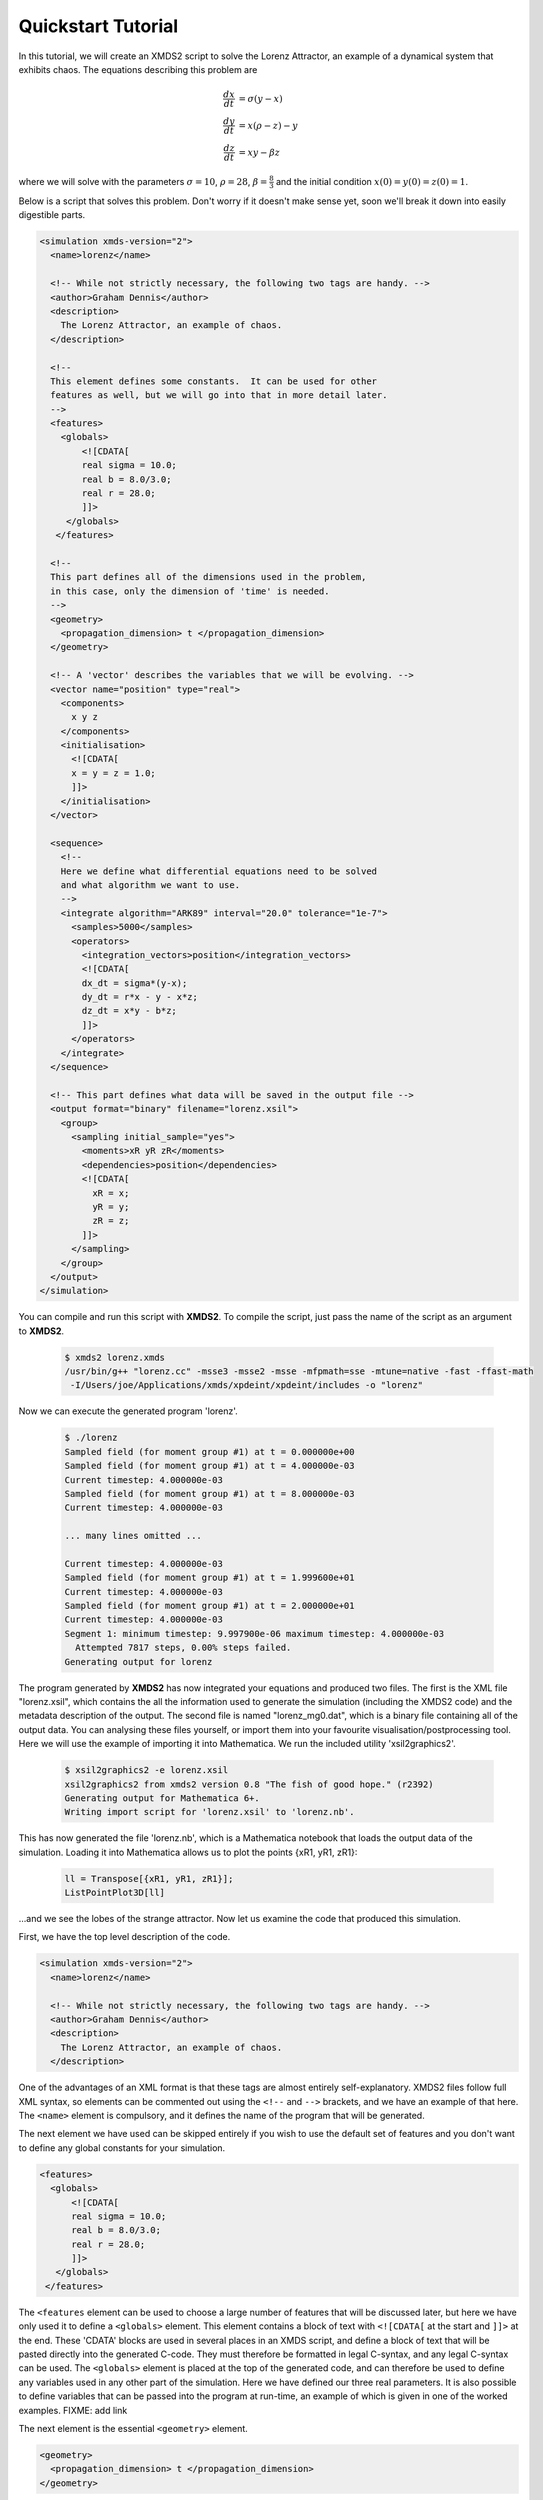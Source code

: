 .. _QuickStartTutorial:

Quickstart Tutorial
===================

In this tutorial, we will create an XMDS2 script to solve the Lorenz Attractor, an example of a dynamical system that exhibits chaos. The equations describing this problem are 

.. math::
    \frac{dx}{dt} &= \sigma (y - x)\\
    \frac{dy}{dt} &= x (\rho - z) - y\\
    \frac{dz}{dt} &= xy - \beta z

where we will solve with the parameters :math:`\sigma=10`, :math:`\rho=28`, :math:`\beta = \frac{8}{3}` and the initial condition :math:`x(0) = y(0) = z(0) = 1`.

Below is a script that solves this problem. Don't worry if it doesn't make sense yet, soon we'll break it down into easily digestible parts.

.. code-block:: xpdeint
    
    <simulation xmds-version="2">
      <name>lorenz</name>
      
      <!-- While not strictly necessary, the following two tags are handy. -->
      <author>Graham Dennis</author>
      <description>
        The Lorenz Attractor, an example of chaos.
      </description>
      
      <!-- 
      This element defines some constants.  It can be used for other 
      features as well, but we will go into that in more detail later.
      -->
      <features>
        <globals>
            <![CDATA[
            real sigma = 10.0;
            real b = 8.0/3.0;
            real r = 28.0;
            ]]>
         </globals>
       </features>
       
      <!-- 
      This part defines all of the dimensions used in the problem,
      in this case, only the dimension of 'time' is needed.
      -->
      <geometry>
        <propagation_dimension> t </propagation_dimension>
      </geometry>
      
      <!-- A 'vector' describes the variables that we will be evolving. -->
      <vector name="position" type="real">
        <components>
          x y z
        </components>
        <initialisation>
          <![CDATA[
          x = y = z = 1.0;
          ]]>
        </initialisation>
      </vector>
      
      <sequence>
        <!--
        Here we define what differential equations need to be solved
        and what algorithm we want to use.
        -->
        <integrate algorithm="ARK89" interval="20.0" tolerance="1e-7">
          <samples>5000</samples>
          <operators>
            <integration_vectors>position</integration_vectors>
            <![CDATA[
            dx_dt = sigma*(y-x);
            dy_dt = r*x - y - x*z;
            dz_dt = x*y - b*z;
            ]]>
          </operators>
        </integrate>
      </sequence>
      
      <!-- This part defines what data will be saved in the output file -->
      <output format="binary" filename="lorenz.xsil">
        <group>
          <sampling initial_sample="yes">
            <moments>xR yR zR</moments>
            <dependencies>position</dependencies>
            <![CDATA[
              xR = x;
              yR = y;
              zR = z;
            ]]>
          </sampling>
        </group>
      </output>
    </simulation>

You can compile and run this script with **XMDS2**. To compile the script, just pass the name of the script as an argument to **XMDS2**.

    .. code-block:: none

        $ xmds2 lorenz.xmds
        /usr/bin/g++ "lorenz.cc" -msse3 -msse2 -msse -mfpmath=sse -mtune=native -fast -ffast-math
         -I/Users/joe/Applications/xmds/xpdeint/xpdeint/includes -o "lorenz"  

Now we can execute the generated program 'lorenz'.

    .. code-block:: none

        $ ./lorenz 
        Sampled field (for moment group #1) at t = 0.000000e+00
        Sampled field (for moment group #1) at t = 4.000000e-03
        Current timestep: 4.000000e-03
        Sampled field (for moment group #1) at t = 8.000000e-03
        Current timestep: 4.000000e-03

        ... many lines omitted ...

        Current timestep: 4.000000e-03
        Sampled field (for moment group #1) at t = 1.999600e+01
        Current timestep: 4.000000e-03
        Sampled field (for moment group #1) at t = 2.000000e+01
        Current timestep: 4.000000e-03
        Segment 1: minimum timestep: 9.997900e-06 maximum timestep: 4.000000e-03
          Attempted 7817 steps, 0.00% steps failed.
        Generating output for lorenz

The program generated by **XMDS2** has now integrated your equations and produced two files.  The first is the XML file "lorenz.xsil", which contains the all the information used to generate the simulation (including the XMDS2 code) and the metadata description of the output.  The second file is named "lorenz_mg0.dat", which is a binary file containing all of the output data.   You can analysing these files yourself, or import them into your favourite visualisation/postprocessing tool.  Here we will use the example of importing it into Mathematica.  We run the included utility 'xsil2graphics2'.

    .. code-block:: none

        $ xsil2graphics2 -e lorenz.xsil 
        xsil2graphics2 from xmds2 version 0.8 "The fish of good hope." (r2392)
        Generating output for Mathematica 6+.
        Writing import script for 'lorenz.xsil' to 'lorenz.nb'.

This has now generated the file 'lorenz.nb', which is a Mathematica notebook that loads the output data of the simulation.  Loading it into Mathematica allows us to plot the points {xR1, yR1, zR1}:

    .. code-block:: none

        ll = Transpose[{xR1, yR1, zR1}];
        ListPointPlot3D[ll]

.. image:: images/lorenz.*
    :align: center

...and we see the lobes of the strange attractor.  Now let us examine the code that produced this simulation.

First, we have the top level description of the code.

.. code-block:: xpdeint
    
    <simulation xmds-version="2">
      <name>lorenz</name>
      
      <!-- While not strictly necessary, the following two tags are handy. -->
      <author>Graham Dennis</author>
      <description>
        The Lorenz Attractor, an example of chaos.
      </description>

One of the advantages of an XML format is that these tags are almost entirely self-explanatory.  XMDS2 files follow full XML syntax, so elements can be commented out using the ``<!--`` and ``-->`` brackets, and we have an example of that here.  The ``<name>`` element is compulsory, and it defines the name of the program that will be generated.  

The next element we have used can be skipped entirely if you wish to use the default set of features and you don't want to define any global constants for your simulation.  

.. code-block:: xpdeint
    
      <features>
        <globals>
            <![CDATA[
            real sigma = 10.0;
            real b = 8.0/3.0;
            real r = 28.0;
            ]]>
         </globals>
       </features>

The ``<features`` element can be used to choose a large number of features that will be discussed later, but here we have only used it to define a ``<globals>`` element.  This element contains a block of text with ``<![CDATA[`` at the start and ``]]>`` at the end.  These 'CDATA' blocks  are used in several places in an XMDS script, and define a block of text that will be pasted directly into the generated C-code.  They must therefore be formatted in legal C-syntax, and any legal C-syntax can be used.  The ``<globals>`` element is placed at the top of the generated code, and can therefore be used to define any variables used in any other part of the simulation.   Here we have defined our three real parameters.  It is also possible to define variables that can be passed into the program at run-time, an example of which is given in one of the worked examples.  FIXME: add link

The next element is the essential ``<geometry>`` element.

.. code-block:: xpdeint
    
      <geometry>
        <propagation_dimension> t </propagation_dimension>
      </geometry>

This element is used to define all the dimensions in the problem.  We only require the time dimension, which we are labelling 't', so this is a trivial example.  We will discuss transverse dimensions in more detail in the next worked example (:ref:`NonLinearSchrodingerEquation`), where we deal with the integration of a partial differential equation rather than ordinary differential equations.

Next, we have the ``<vector>`` element.

.. code-block:: xpdeint
    
      <vector name="position" type="real">
        <components>
          x y z
        </components>
        <initialisation>
          <![CDATA[
          x = y = z = 1.0;
          ]]>
        </initialisation>
      </vector>

We can define multiple vectors, but here we only need the variables that we wish to integrate.  We named this vector "position", as it defines the position in phase space.  These variables are real-valued (as opposed to, say complex numbers), so we define ``type="real"``.  The ``<components>`` element defines the names of the elements of this vector, which we have called 'x', 'y' and 'z'.  Finally, we provide the initial values of the variables in a CDATA block within the ``<initialisation>`` element.

Now we come to the heart of the simulation, where we define the evolution of our vector.  This evolution is held in the ``<sequence>`` element, which contains an ordered sequence of actions upon any defined vectors.  Vectors can be altered with a ``<filter>`` element, or integrated in the propagation dimension with an ``<integrate>`` element.

.. code-block:: xpdeint
    
      <sequence>
        <integrate algorithm="ARK89" interval="20.0" tolerance="1e-7">
          <samples>5000</samples>
          <operators>
            <integration_vectors>position</integration_vectors>
            <![CDATA[
            dx_dt = sigma*(y-x);
            dy_dt = r*x - y - x*z;
            dz_dt = x*y - b*z;
            ]]>
          </operators>
        </integrate>
      </sequence>

Here our sequence consists of a single ``<integrate>`` element.  It contains several important pieces of information.  At the heart, the ``<operators>`` element contains the equations of motion as described above, written in a very human-readable fashion.  It also contains an ``<integration_vectors>`` element, which defines which vectors are used in this integrate block.  We have only one vector defined in this simulation, so it is a trivial choice here.  

All integrate blocks must define which algorithm is to be used - in this case the 8th (embedded 9th) order adaptive Runge-Kutta method, called "ARK89".  The details of different algorithms will be described later (FIXME: Link!), but for now all we need to know is that this algorithm requires a tolerance, and that smaller means more accurate, so we'll make it :math:`10^{-7}` by setting ``tolerance="1.0e-7"``.  Finally, any integration will proceed a certain length in the propagation dimension, which is defined by the "interval" variable.  This integrate block will therefore integrate the equations it contains with respect to the propagation dimension ('t') for 20.

The ``<samples>`` element says that the values of the output groups will be sampled 5000 times during this interval.  The nature of the output is defined in the last element in the simulation: the ``<output>`` element.

.. code-block:: xpdeint
    
  <output format="binary" filename="lorenz.xsil">
    <group>
      <sampling initial_sample="yes">
        <moments>xR yR zR</moments>
        <dependencies>position</dependencies>
        <![CDATA[
          xR = x;
          yR = y;
          zR = z;
        ]]>
      </sampling>
    </group>
  </output>

The two top-level arguments in the ``<output>`` element are "format" and "filename".  Here we define the output filename, although it would have defaulted to this value.  We also force the format to be binary, which is why the simulation resulted in the binary file "lorenz_mg0.dat" as well as "lorenz.xsil".  If we had instead said ``format="ascii"``, then all of the output data would have been written in text form in "lorenz.xsil".  If we had instead specified ``format="hdf5"`` (and we had installed the hdf5 libraries when installing XMDS2), then the program would have put binary data and metadata in "lorenz.h5".  The program **xsil2graphics2** handles all of these formats transparently.

The ``<output>`` element can contain any non-zero number of ``<group>`` elements, which specify the entire output of the program.  They allow for subsampling, integration of some or all of the transverse dimensions, and/or conversion of some dimensions into Fourier space, but these will be described in more detail in the following examples.  Here, we have a ``<sampling>`` element that specifies that the initial state should be sampled.  We have a ``<dependencies>`` element that specifies which vectors are needed for this output.  We specify the list of output variables with a ``<moments>`` element, and then define them in CDATA block.  In this case, we are simply defining the three variables that define our phase space.

And that's it.  This is quite a large framework to integrate three coupled ordinary differential equations, but the advantage of using XMDS2 is that vastly more complicated simulations can be performed without increasing the length or complexity of the XMDS2 script significantly.  The :ref:`WorkedExamples` section will provide more complicated examples with stochastic equations and partial differential equations.  If you are moved to solve your own problem using XMDS2, then perhaps the most efficient method will be to take one of the worked examples and adapt it to your needs.  All of the examples in the documentation can be found in the "/examples" folder included with the installation.
